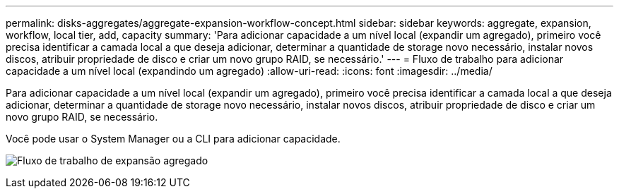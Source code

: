 ---
permalink: disks-aggregates/aggregate-expansion-workflow-concept.html 
sidebar: sidebar 
keywords: aggregate, expansion, workflow, local tier, add, capacity 
summary: 'Para adicionar capacidade a um nível local (expandir um agregado), primeiro você precisa identificar a camada local a que deseja adicionar, determinar a quantidade de storage novo necessário, instalar novos discos, atribuir propriedade de disco e criar um novo grupo RAID, se necessário.' 
---
= Fluxo de trabalho para adicionar capacidade a um nível local (expandindo um agregado)
:allow-uri-read: 
:icons: font
:imagesdir: ../media/


[role="lead"]
Para adicionar capacidade a um nível local (expandir um agregado), primeiro você precisa identificar a camada local a que deseja adicionar, determinar a quantidade de storage novo necessário, instalar novos discos, atribuir propriedade de disco e criar um novo grupo RAID, se necessário.

Você pode usar o System Manager ou a CLI para adicionar capacidade.

image:aggregate-expansion-workflow.png["Fluxo de trabalho de expansão agregado"]
